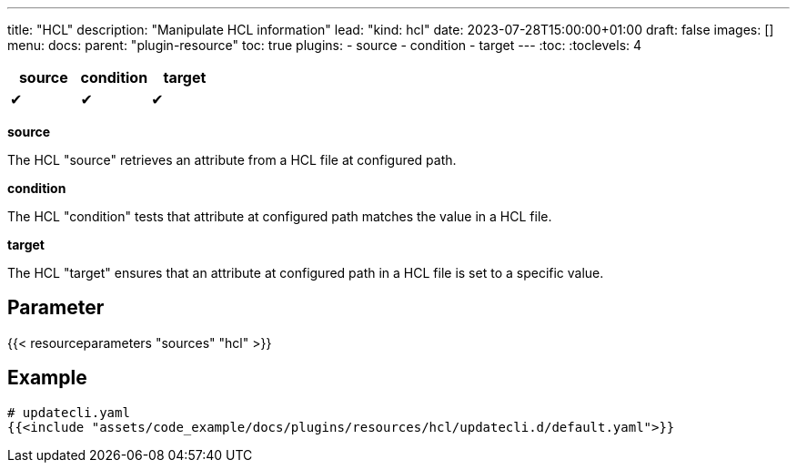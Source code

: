---
title: "HCL"
description: "Manipulate HCL information"
lead: "kind: hcl"
date: 2023-07-28T15:00:00+01:00
draft: false
images: []
menu:
  docs:
    parent: "plugin-resource"
toc: true
plugins:
  - source
  - condition
  - target
---
// <!-- Required for asciidoctor -->
:toc:
// Set toclevels to be at least your hugo [markup.tableOfContents.endLevel] config key
:toclevels: 4

[cols="1^,1^,1^",options=header]
|===
| source | condition | target
| &#10004; | &#10004; | &#10004;
|===

**source**

The HCL "source" retrieves an attribute from a HCL file at configured path.

**condition**

The HCL "condition" tests that attribute at configured path matches the value in a HCL file.

**target**

The HCL "target" ensures that an attribute at configured path in a HCL file is set to a specific value.

== Parameter

{{< resourceparameters "sources" "hcl" >}}

== Example

[source,yaml]
----
# updatecli.yaml
{{<include "assets/code_example/docs/plugins/resources/hcl/updatecli.d/default.yaml">}}
----
